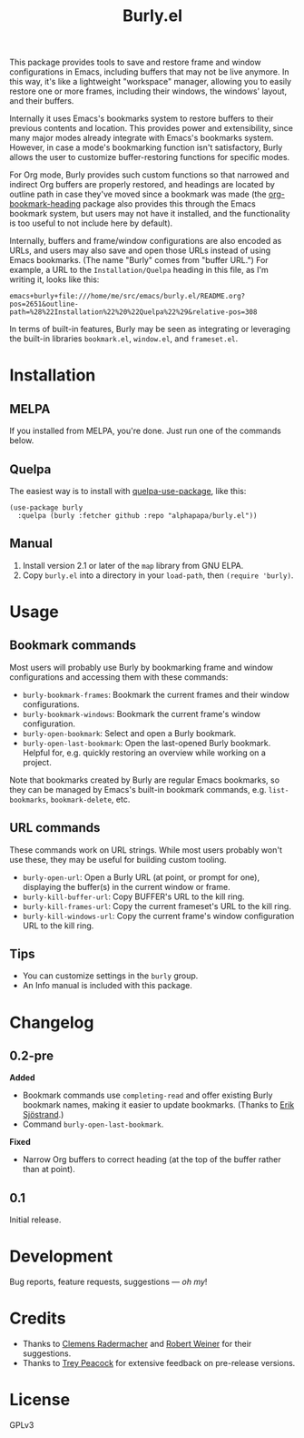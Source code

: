 #+TITLE: Burly.el

#+PROPERTY: LOGGING nil

# Note: This readme works with the org-make-toc <https://github.com/alphapapa/org-make-toc> package, which automatically updates the table of contents.

# [[https://melpa.org/#/package-name][file:https://melpa.org/packages/burly-badge.svg]] [[https://stable.melpa.org/#/package-name][file:https://stable.melpa.org/packages/burly-badge.svg]]

#+HTML: <img src="images/beaver.png" align="right">

This package provides tools to save and restore frame and window configurations in Emacs, including buffers that may not be live anymore.  In this way, it's like a lightweight "workspace" manager, allowing you to easily restore one or more frames, including their windows, the windows' layout, and their buffers.

Internally it uses Emacs's bookmarks system to restore buffers to their previous contents and location.  This provides power and extensibility, since many major modes already integrate with Emacs's bookmarks system.  However, in case a mode's bookmarking function isn't satisfactory, Burly allows the user to customize buffer-restoring functions for specific modes.

For Org mode, Burly provides such custom functions so that narrowed and indirect Org buffers are properly restored, and headings are located by outline path in case they've moved since a bookmark was made (the [[https://github.com/alphapapa/org-bookmark-heading][org-bookmark-heading]] package also provides this through the Emacs bookmark system, but users may not have it installed, and the functionality is too useful to not include here by default).

Internally, buffers and frame/window configurations are also encoded as URLs, and users may also save and open those URLs instead of using Emacs bookmarks.  (The name "Burly" comes from "buffer URL.")  For example, a URL to the =Installation/Quelpa= heading in this file, as I'm writing it, looks like this:

#+BEGIN_EXAMPLE
emacs+burly+file:///home/me/src/emacs/burly.el/README.org?pos=2651&outline-path=%28%22Installation%22%20%22Quelpa%22%29&relative-pos=308
#+END_EXAMPLE

In terms of built-in features, Burly may be seen as integrating or leveraging the built-in libraries =bookmark.el=, =window.el=, and =frameset.el=.

* Contents                                                         :noexport:
:PROPERTIES:
:TOC:      :include siblings
:END:
:CONTENTS:
- [[#installation][Installation]]
- [[#usage][Usage]]
- [[#changelog][Changelog]]
- [[#development][Development]]
- [[#credits][Credits]]
- [[#license][License]]
:END:

* Installation
:PROPERTIES:
:TOC:      :depth 0
:END:

** MELPA

If you installed from MELPA, you're done.  Just run one of the commands below.

** Quelpa

The easiest way is to install with [[https://github.com/quelpa/quelpa-use-package][quelpa-use-package]], like this:

#+BEGIN_SRC elisp
  (use-package burly
    :quelpa (burly :fetcher github :repo "alphapapa/burly.el"))
#+END_SRC

** Manual

1.  Install version 2.1 or later of the =map= library from GNU ELPA.
2.  Copy =burly.el= into a directory in your =load-path=, then ~(require 'burly)~.

* Usage
:PROPERTIES:
:TOC:      :depth 0
:END:

** Bookmark commands

Most users will probably use Burly by bookmarking frame and window configurations and accessing them with these commands:

+  =burly-bookmark-frames=: Bookmark the current frames and their window configurations.
+  =burly-bookmark-windows=: Bookmark the current frame's window configuration.
+  =burly-open-bookmark=: Select and open a Burly bookmark.
+  =burly-open-last-bookmark=: Open the last-opened Burly bookmark.  Helpful for, e.g. quickly restoring an overview while working on a project.

Note that bookmarks created by Burly are regular Emacs bookmarks, so they can be managed by Emacs's built-in bookmark commands, e.g. =list-bookmarks=, =bookmark-delete=, etc.

** URL commands

These commands work on URL strings.  While most users probably won't use these, they may be useful for building custom tooling.

  +  =burly-open-url=: Open a Burly URL (at point, or prompt for one), displaying the buffer(s) in the current window or frame.
  +  =burly-kill-buffer-url=: Copy BUFFER's URL to the kill ring.
  +  =burly-kill-frames-url=: Copy the current frameset's URL to the kill ring.
  +  =burly-kill-windows-url=: Copy the current frame's window configuration URL to the kill ring.

** Tips

+  You can customize settings in the =burly= group.
+  An Info manual is included with this package.

* Changelog
:PROPERTIES:
:TOC:      :depth 0
:END:

** 0.2-pre

*Added*
+  Bookmark commands use ~completing-read~ and offer existing Burly bookmark names, making it easier to update bookmarks.  (Thanks to [[https://github.com/Kungsgeten][Erik Sjöstrand]].)
+  Command =burly-open-last-bookmark=.

*Fixed*
+  Narrow Org buffers to correct heading (at the top of the buffer rather than at point).

** 0.1

Initial release.

* Development

Bug reports, feature requests, suggestions — /oh my/!

* Credits

+  Thanks to [[https://github.com/clemera][Clemens Radermacher]] and [[https://github.com/rswgnu][Robert Weiner]] for their suggestions.
+  Thanks to [[https://github.com/tpeacock19][Trey Peacock]] for extensive feedback on pre-release versions.

* License

GPLv3

* COMMENT Export setup                                             :noexport:
:PROPERTIES:
:TOC:      :ignore (this descendants)
:END:

# Copied from org-super-agenda's readme, in which much was borrowed from Org's =org-manual.org=.

#+OPTIONS: broken-links:t *:t

** Info export options

#+TEXINFO_DIR_CATEGORY: Emacs
#+TEXINFO_DIR_TITLE: Burly: (burly)
#+TEXINFO_DIR_DESC: Save and restore window configurations and their buffers

# NOTE: We could use these, but that causes a pointless error, "org-compile-file: File "..README.info" wasn't produced...", so we just rename the files in the after-save-hook instead.
# #+TEXINFO_FILENAME: burly.info
# #+EXPORT_FILE_NAME: burly.texi

** File-local variables

# NOTE: Setting org-comment-string buffer-locally is a nasty hack to work around GitHub's org-ruby's HTML rendering, which does not respect noexport tags.  The only way to hide this tree from its output is to use the COMMENT keyword, but that prevents Org from processing the export options declared in it.  So since these file-local variables don't affect org-ruby, wet set org-comment-string to an unused keyword, which prevents Org from deleting this tree from the export buffer, which allows it to find the export options in it.  And since org-export does respect the noexport tag, the tree is excluded from the info page.

# Local Variables:
# before-save-hook: org-make-toc
# after-save-hook: (lambda nil (when (and (require 'ox-texinfo nil t) (org-texinfo-export-to-info)) (delete-file "README.texi") (rename-file "README.info" "burly.info" t)))
# org-export-initial-scope: buffer
# org-export-with-properties: ()
# org-export-with-title: t
# org-comment-string: "NOTCOMMENT"
# End:
